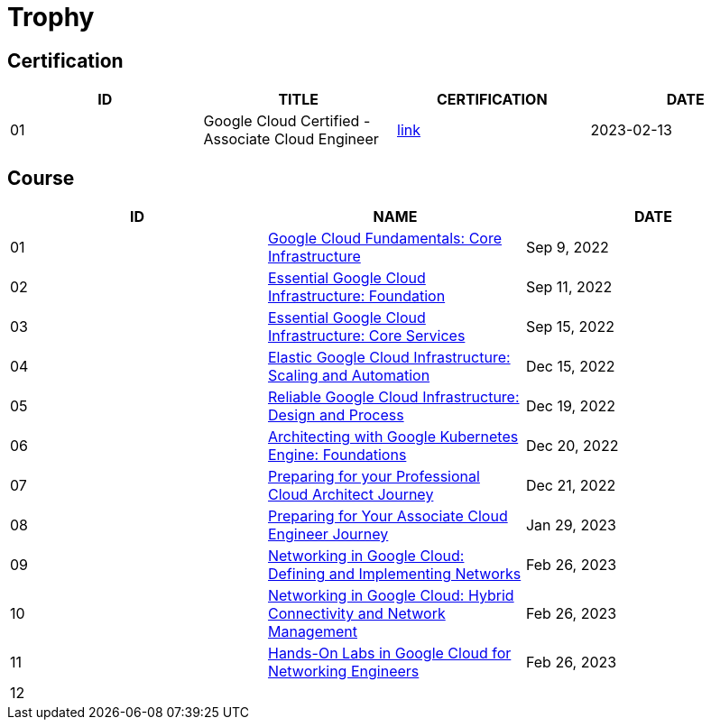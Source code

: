 = Trophy

== Certification

|===
|ID |TITLE |CERTIFICATION |DATE

|01
|Google Cloud Certified - Associate Cloud Engineer
|link:https://www.credential.net/ec71e3a4-055d-492d-935f-52f144935daf?key=2b0f16b2cac8c55fe16f9345437bbbb1a1ab0ed2649b68399ef94a358d77d921[link]
|2023-02-13

|===

== Course

|===
|ID |NAME |DATE 

|01
|link:https://www.coursera.org/learn/gcp-fundamentals/home/week/1[Google Cloud Fundamentals: Core Infrastructure]
|Sep 9, 2022

|02
|link:https://www.coursera.org/learn/gcp-infrastructure-foundation/home/week/1[Essential Google Cloud Infrastructure: Foundation]
|Sep 11, 2022

|03
|link:https://www.coursera.org/learn/gcp-infrastructure-core-services/home/week/1[Essential Google Cloud Infrastructure: Core Services]
|Sep 15, 2022

|04
|link:https://www.coursera.org/learn/gcp-infrastructure-scaling-automation/home/week/1[Elastic Google Cloud Infrastructure: Scaling and Automation]
|Dec 15, 2022

|05
|link:https://www.coursera.org/learn/cloud-infrastructure-design-process/home/week/1[Reliable Google Cloud Infrastructure: Design and Process]
|Dec 19, 2022

|06
|link:https://www.coursera.org/learn/foundations-google-kubernetes-engine-gke/home/week/1[Architecting with Google Kubernetes Engine: Foundations]
|Dec 20, 2022

|07
|link:https://www.coursera.org/learn/preparing-cloud-professional-cloud-architect-exam/home/week/1[Preparing for your Professional Cloud Architect Journey]
|Dec 21, 2022

|08
|link:https://www.coursera.org/learn/preparing-cloud-associate-cloud-engineer-exam/home/week/1[Preparing for Your Associate Cloud Engineer Journey]
|Jan 29, 2023

|09
|link:https://www.coursera.org/learn/networking-gcp-defining-implementing-networks/home/week/1[Networking in Google Cloud: Defining and Implementing Networks]
|Feb 26, 2023

|10
|link:https://www.coursera.org/learn/networking-gcp-hybrid-connectivity-network-management/home/week/1[Networking in Google Cloud: Hybrid Connectivity and Network Management]
|Feb 26, 2023

|11
|link:https://www.coursera.org/learn/hands-on-labs-google-cloud-networking-engineer/home/week/1[Hands-On Labs in Google Cloud for Networking Engineers]
|Feb 26, 2023

|12
|
|

|===
